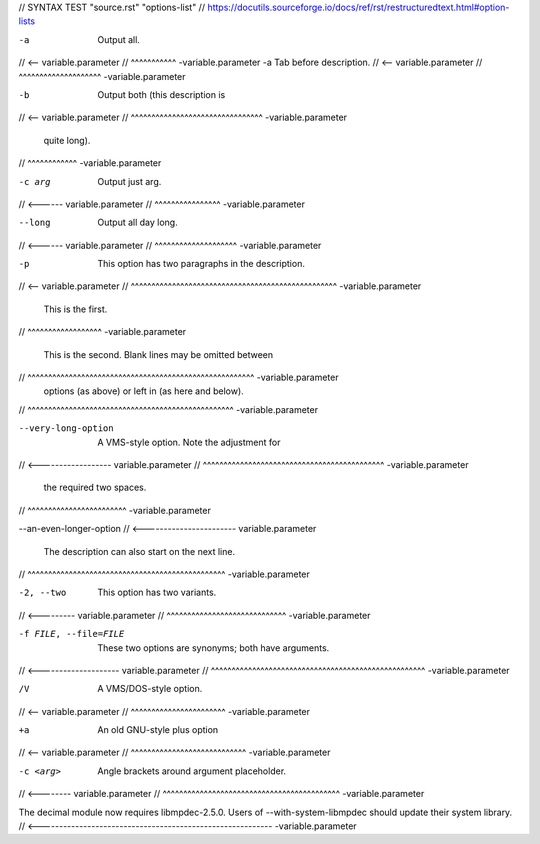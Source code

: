 // SYNTAX TEST "source.rst" "options-list"
// https://docutils.sourceforge.io/docs/ref/rst/restructuredtext.html#option-lists


-a         Output all.
// <-- variable.parameter
//         ^^^^^^^^^^^ -variable.parameter
-a	Tab before description.
// <-- variable.parameter
//	^^^^^^^^^^^^^^^^^^^^ -variable.parameter

-b         Output both (this description is
// <-- variable.parameter
//         ^^^^^^^^^^^^^^^^^^^^^^^^^^^^^^^^ -variable.parameter
           quite long).
//         ^^^^^^^^^^^^ -variable.parameter

-c arg     Output just arg.
// <------ variable.parameter
//         ^^^^^^^^^^^^^^^^ -variable.parameter

--long     Output all day long.
// <------ variable.parameter
//         ^^^^^^^^^^^^^^^^^^^^ -variable.parameter

-p         This option has two paragraphs in the description.
// <-- variable.parameter
//         ^^^^^^^^^^^^^^^^^^^^^^^^^^^^^^^^^^^^^^^^^^^^^^^^^^ -variable.parameter
           This is the first.
//         ^^^^^^^^^^^^^^^^^^ -variable.parameter

           This is the second.  Blank lines may be omitted between
//         ^^^^^^^^^^^^^^^^^^^^^^^^^^^^^^^^^^^^^^^^^^^^^^^^^^^^^^^ -variable.parameter
           options (as above) or left in (as here and below).
//         ^^^^^^^^^^^^^^^^^^^^^^^^^^^^^^^^^^^^^^^^^^^^^^^^^^ -variable.parameter

--very-long-option  A VMS-style option.  Note the adjustment for
// <------------------ variable.parameter
//                  ^^^^^^^^^^^^^^^^^^^^^^^^^^^^^^^^^^^^^^^^^^^^ -variable.parameter
                    the required two spaces.
//                  ^^^^^^^^^^^^^^^^^^^^^^^^ -variable.parameter

--an-even-longer-option
// <----------------------- variable.parameter
           The description can also start on the next line.
//         ^^^^^^^^^^^^^^^^^^^^^^^^^^^^^^^^^^^^^^^^^^^^^^^^ -variable.parameter

-2, --two  This option has two variants.
// <--------- variable.parameter
//         ^^^^^^^^^^^^^^^^^^^^^^^^^^^^^ -variable.parameter

-f FILE, --file=FILE  These two options are synonyms; both have arguments.
// <-------------------- variable.parameter
//                    ^^^^^^^^^^^^^^^^^^^^^^^^^^^^^^^^^^^^^^^^^^^^^^^^^^^^ -variable.parameter

/V         A VMS/DOS-style option.
// <-- variable.parameter
//         ^^^^^^^^^^^^^^^^^^^^^^^ -variable.parameter

+a         An old GNU-style plus option
// <-- variable.parameter
//         ^^^^^^^^^^^^^^^^^^^^^^^^^^^^ -variable.parameter


-c <arg>     Angle brackets around argument placeholder.
// <-------- variable.parameter
//           ^^^^^^^^^^^^^^^^^^^^^^^^^^^^^^^^^^^^^^^^^^^ -variable.parameter

The decimal module now requires libmpdec-2.5.0. Users of
--with-system-libmpdec should update their system library.
// <---------------------------------------------------------- -variable.parameter
